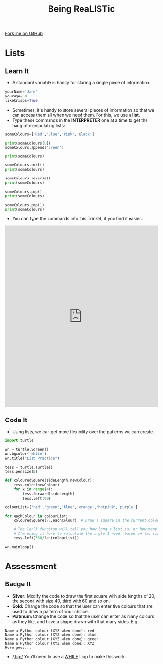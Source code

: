 #+STARTUP:indent
#+HTML_HEAD: <link rel="stylesheet" type="text/css" href="css/styles.css"/>
#+HTML_HEAD_EXTRA: <link href='http://fonts.googleapis.com/css?family=Ubuntu+Mono|Ubuntu' rel='stylesheet' type='text/css'>
#+OPTIONS: f:nil author:nil num:1 creator:nil timestamp:nil 
#+TITLE: Being ReaLISTic
#+AUTHOR: Stephen Brown

#+BEGIN_HTML
<div class=ribbon>
<a href="https://github.com/stsb11/turtle">Fork me on GitHub</a>
</div>
#+END_HTML

* COMMENT Use as a template
:PROPERTIES:
:HTML_CONTAINER_CLASS: activity
:END:
** Learn It
:PROPERTIES:
:HTML_CONTAINER_CLASS: learn
:END:

** Research It
:PROPERTIES:
:HTML_CONTAINER_CLASS: research
:END:

** Design It
:PROPERTIES:
:HTML_CONTAINER_CLASS: design
:END:

** Build It
:PROPERTIES:
:HTML_CONTAINER_CLASS: build
:END:

** Test It
:PROPERTIES:
:HTML_CONTAINER_CLASS: test
:END:

** Run It
:PROPERTIES:
:HTML_CONTAINER_CLASS: run
:END:

** Document It
:PROPERTIES:
:HTML_CONTAINER_CLASS: document
:END:

** Code It
:PROPERTIES:
:HTML_CONTAINER_CLASS: code
:END:

** Program It
:PROPERTIES:
:HTML_CONTAINER_CLASS: program
:END:

** Try It
:PROPERTIES:
:HTML_CONTAINER_CLASS: try
:END:

** Badge It
:PROPERTIES:
:HTML_CONTAINER_CLASS: badge
:END:

** Save It
:PROPERTIES:
:HTML_CONTAINER_CLASS: save
:END:

* Lists
:PROPERTIES:
:HTML_CONTAINER_CLASS: activity
:END:
** Learn It
:PROPERTIES:
:HTML_CONTAINER_CLASS: learn
:END:
- A standard variable is handy for storing a single piece of information.
#+begin_src python   
yourName='Jane'
yourAge=50
likeCrisps=True
#+end_src 

- Sometimes, it's handy to store several pieces of information so that we can access them all when we need them. For this, we use a *list*. 
- Type these commands in the *INTERPRETER* one at a time to get the hang of manipulating lists:
#+begin_src python   
someColours=['Red','Blue','Pink','Black']

print(someColours[0])
someColours.append('Green')

print(someColours)

someColours.sort()
print(someColours)

someColours.reverse()
print(someColours)

someColours.pop()
print(someColours)

someColours.pop(1)
print(someColours)
#+end_src 
- You can type the commands into this Trinket, if you find it easier...
#+BEGIN_HTML
<iframe src="https://trinket.io/embed/python/b3e5f22215?runOption=console" width="100%" height="600" frameborder="0" marginwidth="0" marginheight="0" allowfullscreen></iframe>
#+END_HTML
** Code It
:PROPERTIES:
:HTML_CONTAINER_CLASS: code
:END:
- Using lists, we can get more flexibility over the patterns we can create. 
#+begin_src python   
import turtle

wn = turtle.Screen()
wn.bgcolor("white") 
wn.title("List Practice")

tess = turtle.Turtle()
tess.pensize(5)

def colouredSquare(sideLength,newColour):
    tess.color(newColour)
    for x in range(4):
        tess.forward(sideLength)
        tess.left(90)

colourList=['red','green','blue','orange','hotpink','purple']

for eachColour in colourList:
    colouredSquare(75,eachColour)  # Draw a square in the current colour.

    # The len() function will tell you how long a list is, or how many characters are in a string.
    # I'm using it here to calculate the angle I need, based on the size of the list.
    tess.left(360/len(colourList))

wn.mainloop()
#+end_src 

* Assessment
:PROPERTIES:
:HTML_CONTAINER_CLASS: activity
:END:
** Badge It
:PROPERTIES:
:HTML_CONTAINER_CLASS: learn
:END:
- *Silver:* Modify the code to draw the first square with side lengths of 20, the second with size 40, third with 60 and so on. 
- *Gold:* Change the code so that the user can enter five colours that are used to draw a pattern of your choice.
- *Platinum:* Change the code so that the user can enter as many colours as they like, and have a shape drawn with that many sides. E.g.

#+begin_example
Name a Python colour (XYZ when done): red
Name a Python colour (XYZ when done): blue
Name a Python colour (XYZ when done): green
Name a Python colour (XYZ when done): XYZ
Here goes...
#+end_example

[[./img/w5.png]]

- /Tip:/ You'll need to use a [[https://www.bournetocode.com/projects/7-CS-Turing/pages/6_Lesson.html][WHILE]] loop to make this work. 
